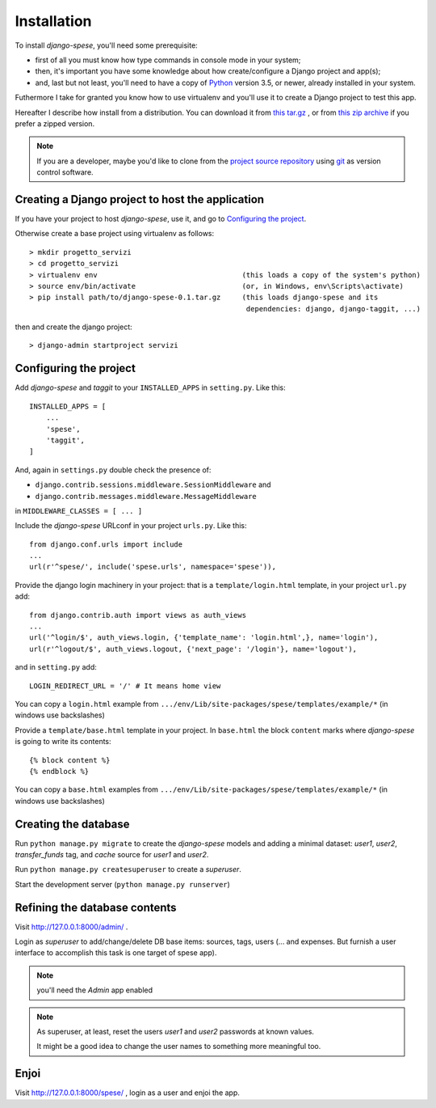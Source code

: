 .. _installation:

Installation
============

To install *django-spese*, you'll need some prerequisite:

* first of all you must know how type commands in console mode in
  your system;
* then, it's important you have some knowledge about how create/configure
  a Django project and app(s);
* and, last but not least, you'll need to have a copy of
  `Python <https://www.python.org/>`_ version 3.5, or newer, already installed
  in your system.  

Futhermore I take for granted you know how to use virtualenv
and you'll use it to create a Django project to test this app.

Hereafter I describe how install from a distribution. You can download it from `this tar.gz
<https://github.com/l-dfa/django-spese/releases/download/v0.5/django-spese-0.5.tar.gz>`_ ,
or from `this zip archive
<https://github.com/l-dfa/django-spese/releases/download/v0.5/django-spese-0.5.zip>`_ 
if you prefer a zipped version.

.. note:: If you are a developer, maybe you'd like to clone from the
  `project source repository <https://github.com/l-dfa/django-spese>`_ 
  using `git <https://git-scm.com/>`_ as version control software.

Creating a Django project to host the application
-------------------------------------------------

If you have your project to host *django-spese*, use it, and go to `Configuring the project`_.

Otherwise create a base project using virtualenv as follows::

    > mkdir progetto_servizi
    > cd progetto_servizi
    > virtualenv env                                  (this loads a copy of the system's python)
    > source env/bin/activate                         (or, in Windows, env\Scripts\activate)
    > pip install path/to/django-spese-0.1.tar.gz     (this loads django-spese and its
                                                       dependencies: django, django-taggit, ...)

then and create the django project::

    > django-admin startproject servizi

Configuring the project
-----------------------

Add *django-spese* and *taggit* to your ``INSTALLED_APPS`` in ``setting.py``. Like this::

    INSTALLED_APPS = [
        ...
        'spese',
        'taggit',
    ]
    
And, again in ``settings.py`` double check the presence of:
   
*    ``django.contrib.sessions.middleware.SessionMiddleware`` and
*     ``django.contrib.messages.middleware.MessageMiddleware``

in ``MIDDLEWARE_CLASSES = [ ... ]``

Include the *django-spese* URLconf in your project ``urls.py``. Like this::

    from django.conf.urls import include
    ...
    url(r'^spese/', include('spese.urls', namespace='spese')),

Provide the django login machinery in your project: that is 
a ``template/login.html`` template, in your project ``url.py`` add::
   
    from django.contrib.auth import views as auth_views
    ...
    url('^login/$', auth_views.login, {'template_name': 'login.html',}, name='login'),
    url(r'^logout/$', auth_views.logout, {'next_page': '/login'}, name='logout'), 

and in ``setting.py`` add::
   
    LOGIN_REDIRECT_URL = '/' # It means home view
    
You can copy a ``login.html`` example from
``.../env/Lib/site-packages/spese/templates/example/*``   (in windows use backslashes)

Provide a ``template/base.html`` template in your project.
In ``base.html`` the block ``content`` marks where *django-spese* is
going to write its contents::
   
    {% block content %}
    {% endblock %}

You can copy a ``base.html`` examples from
``.../env/Lib/site-packages/spese/templates/example/*``   (in windows use backslashes)

Creating the database
---------------------

Run ``python manage.py migrate`` to create the *django-spese* models and
adding a minimal dataset: *user1*, *user2*, *transfer_funds* tag, 
and *cache* source for *user1* and *user2*.

Run ``python manage.py createsuperuser`` to create a *superuser*.

Start the development server (``python manage.py runserver``) 

Refining the database contents
------------------------------

Visit http://127.0.0.1:8000/admin/ .

Login as *superuser* to add/change/delete DB base items: sources, tags, users
(... and expenses. But furnish a user interface to accomplish this
task is one target of spese app).
   
.. note:: you'll need the *Admin* app enabled

.. note:: As superuser, at least, reset the users *user1* and *user2* passwords
          at known values.
          
          It might be a good idea to change the user names to something more
          meaningful too.

Enjoi
-----

Visit http://127.0.0.1:8000/spese/ , login as a user and enjoi the app.

